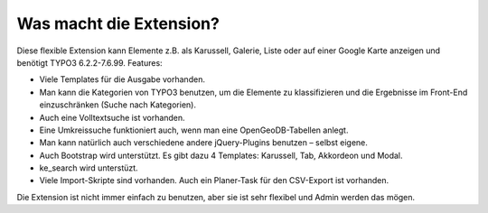 ﻿

.. ==================================================
.. FOR YOUR INFORMATION
.. --------------------------------------------------
.. -*- coding: utf-8 -*- with BOM.

.. ==================================================
.. DEFINE SOME TEXTROLES
.. --------------------------------------------------
.. role::   underline
.. role::   typoscript(code)
.. role::   ts(typoscript)
   :class:  typoscript
.. role::   php(code)


Was macht die Extension?
^^^^^^^^^^^^^^^^^^^^^^^^

Diese flexible Extension kann Elemente z.B. als Karussell, Galerie, Liste oder auf einer Google Karte anzeigen und
benötigt TYPO3 6.2.2-7.6.99. Features:

- Viele Templates für die Ausgabe vorhanden.

- Man kann die Kategorien von TYPO3 benutzen, um die Elemente zu klassifizieren und die Ergebnisse im
  Front-End einzuschränken (Suche nach Kategorien).

- Auch eine Volltextsuche ist vorhanden.

- Eine Umkreissuche funktioniert auch, wenn man eine OpenGeoDB-Tabellen anlegt.

- Man kann natürlich auch verschiedene andere jQuery-Plugins benutzen – selbst eigene.

- Auch Bootstrap wird unterstützt. Es gibt dazu 4 Templates: Karussell, Tab, Akkordeon und Modal.

- ke_search wird unterstüzt.

- Viele Import-Skripte sind vorhanden. Auch ein Planer-Task für den CSV-Export ist vorhanden.

Die Extension ist nicht immer einfach zu benutzen, aber sie ist sehr flexibel und Admin werden das mögen.